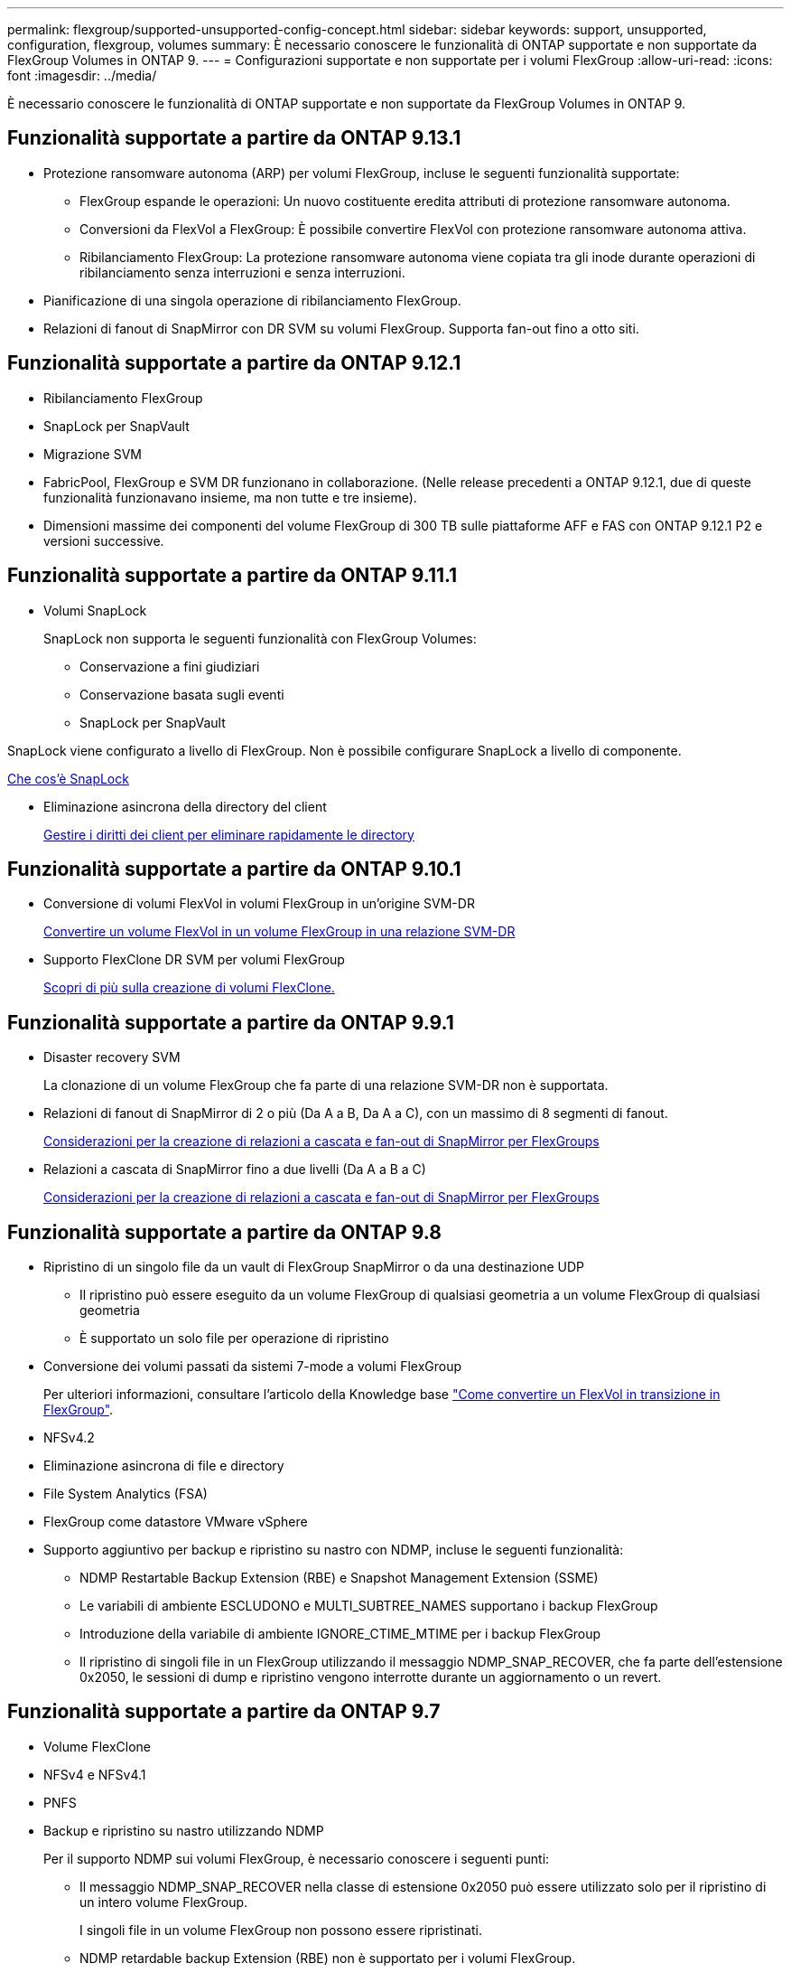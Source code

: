 ---
permalink: flexgroup/supported-unsupported-config-concept.html 
sidebar: sidebar 
keywords: support, unsupported, configuration, flexgroup, volumes 
summary: È necessario conoscere le funzionalità di ONTAP supportate e non supportate da FlexGroup Volumes in ONTAP 9. 
---
= Configurazioni supportate e non supportate per i volumi FlexGroup
:allow-uri-read: 
:icons: font
:imagesdir: ../media/


[role="lead"]
È necessario conoscere le funzionalità di ONTAP supportate e non supportate da FlexGroup Volumes in ONTAP 9.



== Funzionalità supportate a partire da ONTAP 9.13.1

* Protezione ransomware autonoma (ARP) per volumi FlexGroup, incluse le seguenti funzionalità supportate:
+
** FlexGroup espande le operazioni: Un nuovo costituente eredita attributi di protezione ransomware autonoma.
** Conversioni da FlexVol a FlexGroup: È possibile convertire FlexVol con protezione ransomware autonoma attiva.
** Ribilanciamento FlexGroup: La protezione ransomware autonoma viene copiata tra gli inode durante operazioni di ribilanciamento senza interruzioni e senza interruzioni.


* Pianificazione di una singola operazione di ribilanciamento FlexGroup.
* Relazioni di fanout di SnapMirror con DR SVM su volumi FlexGroup. Supporta fan-out fino a otto siti.




== Funzionalità supportate a partire da ONTAP 9.12.1

* Ribilanciamento FlexGroup
* SnapLock per SnapVault
* Migrazione SVM
* FabricPool, FlexGroup e SVM DR funzionano in collaborazione. (Nelle release precedenti a ONTAP 9.12.1, due di queste funzionalità funzionavano insieme, ma non tutte e tre insieme).
* Dimensioni massime dei componenti del volume FlexGroup di 300 TB sulle piattaforme AFF e FAS con ONTAP 9.12.1 P2 e versioni successive.




== Funzionalità supportate a partire da ONTAP 9.11.1

* Volumi SnapLock
+
SnapLock non supporta le seguenti funzionalità con FlexGroup Volumes:

+
** Conservazione a fini giudiziari
** Conservazione basata sugli eventi
** SnapLock per SnapVault




SnapLock viene configurato a livello di FlexGroup. Non è possibile configurare SnapLock a livello di componente.

xref:../snaplock/snaplock-concept.adoc[Che cos'è SnapLock]

* Eliminazione asincrona della directory del client
+
xref:manage-client-async-dir-delete-task.adoc[Gestire i diritti dei client per eliminare rapidamente le directory]





== Funzionalità supportate a partire da ONTAP 9.10.1

* Conversione di volumi FlexVol in volumi FlexGroup in un'origine SVM-DR
+
xref:convert-flexvol-svm-dr-relationship-task.adoc[Convertire un volume FlexVol in un volume FlexGroup in una relazione SVM-DR]

* Supporto FlexClone DR SVM per volumi FlexGroup
+
xref:../volumes/create-flexclone-task.adoc[Scopri di più sulla creazione di volumi FlexClone.]





== Funzionalità supportate a partire da ONTAP 9.9.1

* Disaster recovery SVM
+
La clonazione di un volume FlexGroup che fa parte di una relazione SVM-DR non è supportata.

* Relazioni di fanout di SnapMirror di 2 o più (Da A a B, Da A a C), con un massimo di 8 segmenti di fanout.
+
xref:create-snapmirror-cascade-fanout-reference.adoc[Considerazioni per la creazione di relazioni a cascata e fan-out di SnapMirror per FlexGroups]

* Relazioni a cascata di SnapMirror fino a due livelli (Da A a B a C)
+
xref:create-snapmirror-cascade-fanout-reference.adoc[Considerazioni per la creazione di relazioni a cascata e fan-out di SnapMirror per FlexGroups]





== Funzionalità supportate a partire da ONTAP 9.8

* Ripristino di un singolo file da un vault di FlexGroup SnapMirror o da una destinazione UDP
+
** Il ripristino può essere eseguito da un volume FlexGroup di qualsiasi geometria a un volume FlexGroup di qualsiasi geometria
** È supportato un solo file per operazione di ripristino


* Conversione dei volumi passati da sistemi 7-mode a volumi FlexGroup
+
Per ulteriori informazioni, consultare l'articolo della Knowledge base link:https://kb.netapp.com/Advice_and_Troubleshooting/Data_Storage_Software/ONTAP_OS/How_To_Convert_a_Transitioned_FlexVol_to_FlexGroup["Come convertire un FlexVol in transizione in FlexGroup"].

* NFSv4.2
* Eliminazione asincrona di file e directory
* File System Analytics (FSA)
* FlexGroup come datastore VMware vSphere
* Supporto aggiuntivo per backup e ripristino su nastro con NDMP, incluse le seguenti funzionalità:
+
** NDMP Restartable Backup Extension (RBE) e Snapshot Management Extension (SSME)
** Le variabili di ambiente ESCLUDONO e MULTI_SUBTREE_NAMES supportano i backup FlexGroup
** Introduzione della variabile di ambiente IGNORE_CTIME_MTIME per i backup FlexGroup
** Il ripristino di singoli file in un FlexGroup utilizzando il messaggio NDMP_SNAP_RECOVER, che fa parte dell'estensione 0x2050, le sessioni di dump e ripristino vengono interrotte durante un aggiornamento o un revert.






== Funzionalità supportate a partire da ONTAP 9.7

* Volume FlexClone
* NFSv4 e NFSv4.1
* PNFS
* Backup e ripristino su nastro utilizzando NDMP
+
Per il supporto NDMP sui volumi FlexGroup, è necessario conoscere i seguenti punti:

+
** Il messaggio NDMP_SNAP_RECOVER nella classe di estensione 0x2050 può essere utilizzato solo per il ripristino di un intero volume FlexGroup.
+
I singoli file in un volume FlexGroup non possono essere ripristinati.

** NDMP retardable backup Extension (RBE) non è supportato per i volumi FlexGroup.
** Le variabili di ambiente ESCLUDI e MULTI_SUBTREE_NAMES non sono supportate per i volumi FlexGroup.
** Il `ndmpcopy` Il comando è supportato per il trasferimento dei dati tra volumi FlexVol e FlexGroup.
+
Se si ripristina Data ONTAP 9.7 a una versione precedente, le informazioni di trasferimento incrementale dei trasferimenti precedenti non vengono conservate e, di conseguenza, è necessario eseguire una copia di riferimento dopo il ripristino.



* API vStorage VMware per l'integrazione degli array (VAAI)
* Conversione di un volume FlexVol in un volume FlexGroup
* Volumi FlexGroup come volumi di origine FlexCache




== Funzionalità supportate a partire da ONTAP 9.6

* Condivisioni SMB sempre disponibili
* Configurazioni MetroCluster
* Ridenominazione di un volume FlexGroup (`volume rename` comando)
* Riduzione o riduzione delle dimensioni di un volume FlexGroup (`volume size` comando)
* Dimensionamento elastico
* Crittografia aggregata NetApp (NAE)
* Cloud Volumes ONTAP




== Funzionalità supportate a partire da ONTAP 9.5

* Offload delle copie ODX
* Access Guard a livello di storage
* Miglioramenti alle notifiche di modifica per le condivisioni SMB
+
Le notifiche di modifica vengono inviate per le modifiche apportate alla directory principale in cui si trova `changenotify` la proprietà viene impostata e per le modifiche a tutte le sottodirectory della directory principale.

* FabricPool
* Applicazione delle quote
* Statistiche qtree
* QoS adattiva per i file nei volumi FlexGroup
* FlexCache (solo cache; FlexGroup come origine supportato in ONTAP 9.7)




== Funzionalità supportate a partire da ONTAP 9.4

* FPolicy
* Controllo dei file
* Throughput floor (QoS min) e QoS adattiva per volumi FlexGroup
* Limite di throughput (QoS max) e piano di throughput (QoS min) per i file nei volumi FlexGroup
+
Si utilizza `volume file modify` Comando per gestire il gruppo di policy QoS associato a un file.

* Limiti di SnapMirror rilassati
* SMB 3.x multicanale




== Funzionalità supportate a partire da ONTAP 9.3

* Configurazione antivirus
* Notifiche di modifica per le condivisioni SMB
+
Le notifiche vengono inviate solo per le modifiche apportate alla directory principale in cui si trova `changenotify` proprietà impostata. Le notifiche di modifica non vengono inviate per le modifiche apportate alle sottodirectory nella directory principale.

* Qtree
* Limite di throughput (QoS max)
* Espandere il volume FlexGroup di origine e il volume FlexGroup di destinazione in una relazione SnapMirror
* Backup e ripristino di SnapVault
* Relazioni unificate per la data Protection
* Opzione di crescita automatica e opzione di riduzione automatica
* Conteggio inode conteggiato per l'acquisizione




== Funzione supportata a partire da ONTAP 9.2

* Crittografia dei volumi
* Deduplica aggregata inline (deduplica tra volumi)
* Crittografia dei volumi NetApp (NVE)




== Funzionalità supportate a partire da ONTAP 9.1

FlexGroup Volumes è stato introdotto in ONTAP 9.1, con il supporto di diverse funzionalità di ONTAP.

* Tecnologia SnapMirror
* Copie Snapshot
* Active IQ
* Compressione adattiva inline
* Deduplica inline
* Compaction dei dati inline
* AFF
* Creazione di report sulle quote
* Tecnologia Snapshot di NetApp
* Software SnapRestore (livello FlexGroup)
* Aggregati ibridi
* Spostamento del volume del componente o del membro
* Deduplica post-elaborazione
* Tecnologia NetApp RAID-TEC
* Punto di coerenza per aggregato
* Condivisione di FlexGroup con il volume FlexVol nella stessa SVM




== Configurazioni non supportate in ONTAP 9

|===


| Protocolli non supportati | Funzionalità di protezione dei dati non supportate | Altre funzioni ONTAP non supportate 


 a| 
* PNFS (ONTAP da 9.0 a 9.6)
* SMB 1.0
* Failover trasparente SMB (da ONTAP 9.0 a 9.5)
* SAN

 a| 
* SnapLock Volumes (ONTAP 9.10.1 e versioni precedenti)
* SMTape
* SnapMirror sincrono
* DR SVM con volumi FlexGroup contenenti FabricPools

 a| 
Servizio di copia shadow del volume remoto (VSS)

|===
.Informazioni correlate
https://docs.netapp.com/ontap-9/index.jsp["Centro documentazione di ONTAP 9"]
